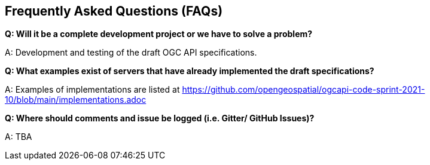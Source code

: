 == Frequently Asked Questions (FAQs)

*Q: Will it be a complete development project or we have to solve a problem?*

A: Development and testing of the draft OGC API specifications.

*Q: What examples exist of servers that have already implemented the draft specifications?*

A: Examples of implementations are listed at https://github.com/opengeospatial/ogcapi-code-sprint-2021-10/blob/main/implementations.adoc

*Q: Where should comments and issue be logged (i.e. Gitter/ GitHub Issues)?*

A: TBA

